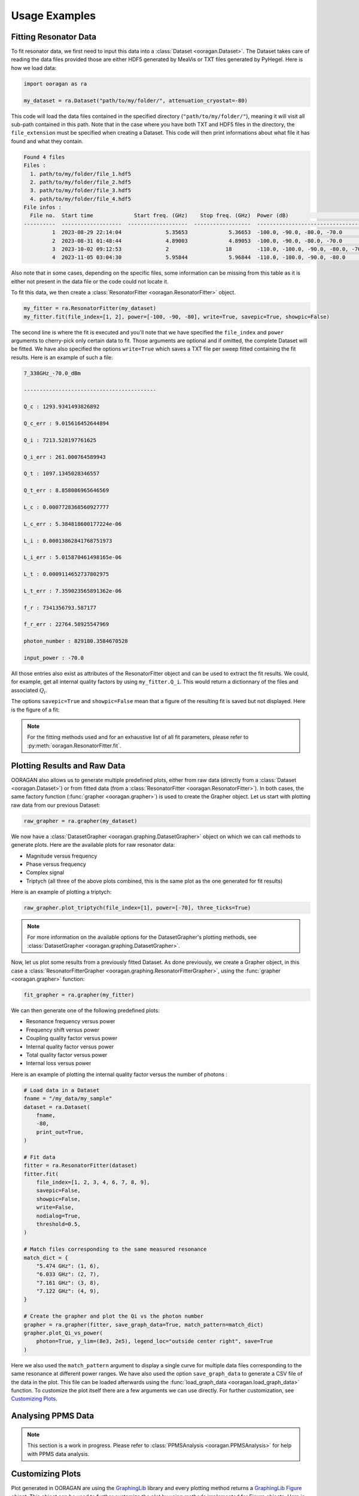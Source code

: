 Usage Examples
==============

Fitting Resonator Data
----------------------

To fit resonator data, we first need to input this data into a :class:`Dataset <ooragan.Dataset>`. The Dataset takes care of reading the data files provided those are either HDF5 generated by MeaVis or TXT files generated by PyHegel. Here is how we load data:

.. code::
    
    import ooragan as ra

    my_dataset = ra.Dataset("path/to/my/folder/", attenuation_cryostat=-80)

This code will load the data files contained in the specified directory (``"path/to/my/folder/"``), meaning it will visit all sub-path contained in this path. Note that in the case where you have both TXT and HDF5 files in the directory, the ``file_extension`` must be specified when creating a Dataset. This code will then print informations about what file it has found and what they contain.

.. code::

    Found 4 files
    Files :
      1. path/to/my/folder/file_1.hdf5
      2. path/to/my/folder/file_2.hdf5
      3. path/to/my/folder/file_3.hdf5
      4. path/to/my/folder/file_4.hdf5
    File infos :
      File no.  Start time             Start freq. (GHz)    Stop freq. (GHz)  Power (dB)                             Mixing temp. (K)
    ----------  -------------------  -------------------  ------------------  -----------------------------------  ------------------
             1  2023-08-29 22:14:04              5.35653             5.36653  -100.0, -90.0, -80.0, -70.0                   0.0154368
             2  2023-08-31 01:48:44              4.89003             4.89053  -100.0, -90.0, -80.0, -70.0                   0.0136144
             3  2023-10-02 09:12:53              2                  18        -110.0, -100.0, -90.0, -80.0, -70.0
             4  2023-11-05 03:04:30              5.95844             5.96844  -110.0, -100.0, -90.0, -80.0                  0.0142297

Also note that in some cases, depending on the specific files, some information can be missing from this table as it is either not present in the data file or the code could not locate it.

To fit this data, we then create a :class:`ResonatorFitter <ooragan.ResonatorFitter>` object.

.. code::

    my_fitter = ra.ResonatorFitter(my_dataset)
    my_fitter.fit(file_index=[1, 2], power=[-100, -90, -80], write=True, savepic=True, showpic=False)

The second line is where the fit is executed and you'll note that we have specified the ``file_index`` and ``power`` arguments to cherry-pick only certain data to fit. Those arguments are optional and if omitted, the complete Dataset will be fitted. We have also specified the options ``write=True`` which saves a TXT file per sweep fitted containing the fit results. Here is an example of such a file:

.. code::

  7_338GHz_-70.0_dBm

  ------------------------------------------

  Q_c : 1293.9341493826892

  Q_c_err : 9.015616452644894

  Q_i : 7213.528197761625

  Q_i_err : 261.000764589943

  Q_t : 1097.1345028346557

  Q_t_err : 8.858086965646569

  L_c : 0.0007728368560927777

  L_c_err : 5.384818600177224e-06

  L_i : 0.00013862841768751973

  L_i_err : 5.015870461498165e-06

  L_t : 0.0009114652737802975

  L_t_err : 7.359023565891362e-06

  f_r : 7341356793.587177

  f_r_err : 22764.58925547969

  photon_number : 829180.3584670528

  input_power : -70.0

All those entries also exist as attributes of the ResonatorFitter object and can be used to extract the fit results. We could, for example, get all internal quality factors by using ``my_fitter.Q_i``. This would return a dictionnary of the files and associated :math:`Q_i`.

The options ``savepic=True`` and ``showpic=False`` mean that a figure of the resulting fit is saved but not displayed. Here is the figure of a fit:

.. image:: images/fit_results.png
  :scale: 50%

.. note:: For the fitting methods used and for an exhaustive list of all fit parameters, please refer to :py:meth:`ooragan.ResonatorFitter.fit`.

Plotting Results and Raw Data
-----------------------------

OORAGAN also allows us to generate multiple predefined plots, either from raw data (directly from a :class:`Dataset <ooragan.Dataset>`) or from fitted data (from a :class:`ResonatorFitter <ooragan.ResonatorFitter>`). In both cases, the same factory function (:func:`grapher <ooragan.grapher>`) is used to create the Grapher object. Let us start with plotting raw data from our previous Dataset:

.. code::

  raw_grapher = ra.grapher(my_dataset)

We now have a :class:`DatasetGrapher <ooragan.graphing.DatasetGrapher>` object on which we can call methods to generate plots. Here are the available plots for raw resonator data:

- Magnitude versus frequency
- Phase versus frequency
- Complex signal
- Triptych (all three of the above plots combined, this is the same plot as the one generated for fit results)

Here is an example of plotting a triptych:

.. code::

  raw_grapher.plot_triptych(file_index=[1], power=[-70], three_ticks=True)

.. image:: images/triptych.png
  :scale: 40%
   
.. note:: For more information on the available options for the DatasetGrapher's plotting methods, see :class:`DatasetGrapher <ooragan.graphing.DatasetGrapher>`.
   
Now, let us plot some results from a previously fitted Dataset. As done previously, we create a Grapher object, in this case a :class:`ResonatorFitterGrapher <ooragan.graphing.ResonatorFitterGrapher>`, using the :func:`grapher <ooragan.grapher>` function:

.. code::

  fit_grapher = ra.grapher(my_fitter)

We can then generate one of the following predefined plots:

- Resonance frequency versus power
- Frequency shift versus power
- Coupling quality factor versus power
- Internal quality factor versus power
- Total quality factor versus power
- Internal loss versus power

Here is an example of plotting the internal quality factor versus the number of photons :

.. code::

    # Load data in a Dataset
    fname = "/my_data/my_sample"
    dataset = ra.Dataset(
        fname,
        -80,
        print_out=True,
    )

    # Fit data
    fitter = ra.ResonatorFitter(dataset)
    fitter.fit(
        file_index=[1, 2, 3, 4, 6, 7, 8, 9],
        savepic=False,
        showpic=False,
        write=False,
        nodialog=True,
        threshold=0.5,
    )

    # Match files corresponding to the same measured resonance
    match_dict = {
        "5.474 GHz": (1, 6),
        "6.033 GHz": (2, 7),
        "7.161 GHz": (3, 8),
        "7.122 GHz": (4, 9),
    }

    # Create the grapher and plot the Qi vs the photon number
    grapher = ra.grapher(fitter, save_graph_data=True, match_pattern=match_dict)
    grapher.plot_Qi_vs_power(
        photon=True, y_lim=(8e3, 2e5), legend_loc="outside center right", save=True
    )

.. image:: images/Qi_vs_photon.png
  :scale: 45%

Here we also used the ``match_pattern`` argument to display a single curve for multiple data files corresponding to the same resonance at different power ranges. We have also used the option ``save_graph_data`` to generate a CSV file of the data in the plot. This file can be loaded afterwards using the :func:`load_graph_data <ooragan.load_graph_data>` function. To customize the plot itself there are a few arguments we can use directly. For further customization, see `Customizing Plots`_.

Analysing PPMS Data
-------------------

.. note::
  
  This section is a work in progress. Please refer to :class:`PPMSAnalysis <ooragan.PPMSAnalysis>` for help with PPMS data analysis.

Customizing Plots
-----------------

Plot generated in OORAGAN are using the `GraphingLib <https://graphinglib.org/>`_ library and every plotting method returns a `GraphingLib Figure <https://www.graphinglib.org/latest/generated/graphinglib.Figure.html#graphinglib.Figure>`_ object. This object can be used to further customize the plot by using methods implemented for Figure objects. Here is an example of a customization we can do:

.. code::

    fig = grapher.plot(
        photon=True, y_lim=(8e3, 2e5), legend_loc="outside center right", save=True
    )

    for element in fig._elements:
        element._line_width = 3
        element._errorbars_line_width = 2
        element._cap_thickness = 2
    fig.set_visual_params(
        use_latex=True,
        font_family="serif",
        font_size=18,
        axes_face_color="#E6F9FF",
        color_cycle=["#6666cc", "#df8020", "#bf4040", "#339966"],
        axes_line_width=3,
    )
    fig.set_rc_params({"xtick.major.width": 2, "ytick.major.width": 2, "xtick.major.size": 5, "ytick.major.size": 5, "xtick.minor.width": 1.5, "ytick.minor.width": 1.5, "xtick.minor.size": 4, "ytick.minor.size": 4})
    fig.set_grid(which_x="major", color="white", line_width=3)
    fig.show()
    
.. image:: images/custom_plot.png
  :scale: 45%

.. warning:: To obtain this exact result, matplotlib **must** have access to an installation of LaTeX on your computer.
